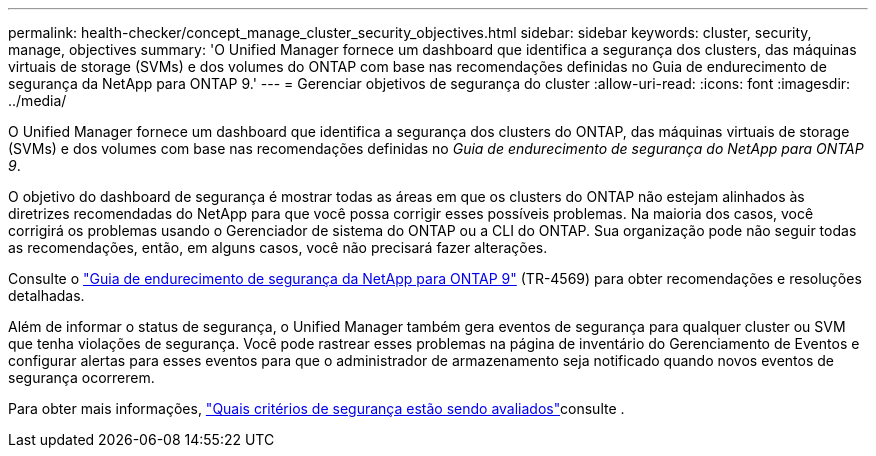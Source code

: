 ---
permalink: health-checker/concept_manage_cluster_security_objectives.html 
sidebar: sidebar 
keywords: cluster, security, manage, objectives 
summary: 'O Unified Manager fornece um dashboard que identifica a segurança dos clusters, das máquinas virtuais de storage (SVMs) e dos volumes do ONTAP com base nas recomendações definidas no Guia de endurecimento de segurança da NetApp para ONTAP 9.' 
---
= Gerenciar objetivos de segurança do cluster
:allow-uri-read: 
:icons: font
:imagesdir: ../media/


[role="lead"]
O Unified Manager fornece um dashboard que identifica a segurança dos clusters do ONTAP, das máquinas virtuais de storage (SVMs) e dos volumes com base nas recomendações definidas no _Guia de endurecimento de segurança do NetApp para ONTAP 9_.

O objetivo do dashboard de segurança é mostrar todas as áreas em que os clusters do ONTAP não estejam alinhados às diretrizes recomendadas do NetApp para que você possa corrigir esses possíveis problemas. Na maioria dos casos, você corrigirá os problemas usando o Gerenciador de sistema do ONTAP ou a CLI do ONTAP. Sua organização pode não seguir todas as recomendações, então, em alguns casos, você não precisará fazer alterações.

Consulte o https://www.netapp.com/pdf.html?item=/media/10674-tr4569pdf.pdf["Guia de endurecimento de segurança da NetApp para ONTAP 9"^] (TR-4569) para obter recomendações e resoluções detalhadas.

Além de informar o status de segurança, o Unified Manager também gera eventos de segurança para qualquer cluster ou SVM que tenha violações de segurança. Você pode rastrear esses problemas na página de inventário do Gerenciamento de Eventos e configurar alertas para esses eventos para que o administrador de armazenamento seja notificado quando novos eventos de segurança ocorrerem.

Para obter mais informações, link:../health-checker/concept_what_security_criteria_is_being_evaluated.html["Quais critérios de segurança estão sendo avaliados"]consulte .
